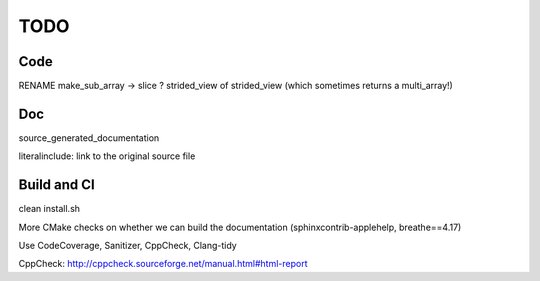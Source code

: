 .. _todo:

TODO
====

Code
----

RENAME make_sub_array -> slice ?
strided_view of strided_view (which sometimes returns a multi_array!)


Doc
---

source_generated_documentation

literalinclude: link to the original source file


Build and CI
------------

clean install.sh

More CMake checks on whether we can build the documentation (sphinxcontrib-applehelp, breathe==4.17)

Use CodeCoverage, Sanitizer, CppCheck, Clang-tidy

CppCheck: http://cppcheck.sourceforge.net/manual.html#html-report
